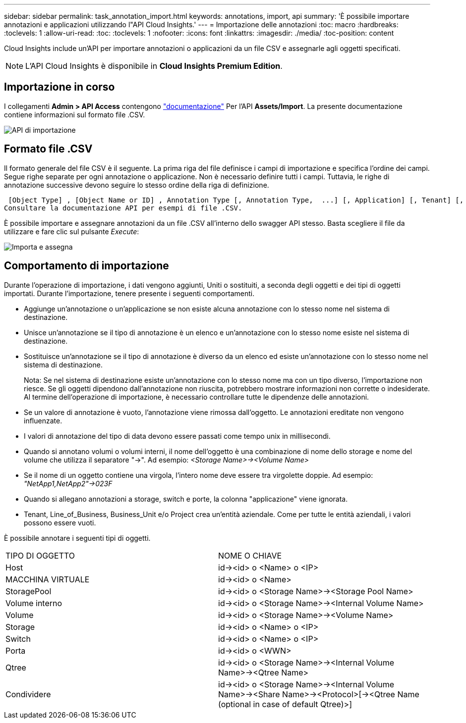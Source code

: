---
sidebar: sidebar 
permalink: task_annotation_import.html 
keywords: annotations, import, api 
summary: 'È possibile importare annotazioni e applicazioni utilizzando l"API Cloud Insights.' 
---
= Importazione delle annotazioni
:toc: macro
:hardbreaks:
:toclevels: 1
:allow-uri-read: 
:toc: 
:toclevels: 1
:nofooter: 
:icons: font
:linkattrs: 
:imagesdir: ./media/
:toc-position: content


[role="lead"]
Cloud Insights include un'API per importare annotazioni o applicazioni da un file CSV e assegnarle agli oggetti specificati.


NOTE: L'API Cloud Insights è disponibile in *Cloud Insights Premium Edition*.



== Importazione in corso

I collegamenti *Admin > API Access* contengono link:API_Overview.html["documentazione"] Per l'API *Assets/Import*. La presente documentazione contiene informazioni sul formato file .CSV.

image:api_assets_import.png["API di importazione"]



== Formato file .CSV

Il formato generale del file CSV è il seguente. La prima riga del file definisce i campi di importazione e specifica l'ordine dei campi. Segue righe separate per ogni annotazione o applicazione. Non è necessario definire tutti i campi. Tuttavia, le righe di annotazione successive devono seguire lo stesso ordine della riga di definizione.

 [Object Type] , [Object Name or ID] , Annotation Type [, Annotation Type,  ...] [, Application] [, Tenant] [, Line_Of_Business] [, Business_Unit] [, Project]
Consultare la documentazione API per esempi di file .CSV.

È possibile importare e assegnare annotazioni da un file .CSV all'interno dello swagger API stesso. Basta scegliere il file da utilizzare e fare clic sul pulsante _Execute_:

image:api_assets_import_assign.png["Importa e assegna"]



== Comportamento di importazione

Durante l'operazione di importazione, i dati vengono aggiunti, Uniti o sostituiti, a seconda degli oggetti e dei tipi di oggetti importati. Durante l'importazione, tenere presente i seguenti comportamenti.

* Aggiunge un'annotazione o un'applicazione se non esiste alcuna annotazione con lo stesso nome nel sistema di destinazione.
* Unisce un'annotazione se il tipo di annotazione è un elenco e un'annotazione con lo stesso nome esiste nel sistema di destinazione.
* Sostituisce un'annotazione se il tipo di annotazione è diverso da un elenco ed esiste un'annotazione con lo stesso nome nel sistema di destinazione.
+
Nota: Se nel sistema di destinazione esiste un'annotazione con lo stesso nome ma con un tipo diverso, l'importazione non riesce. Se gli oggetti dipendono dall'annotazione non riuscita, potrebbero mostrare informazioni non corrette o indesiderate. Al termine dell'operazione di importazione, è necessario controllare tutte le dipendenze delle annotazioni.

* Se un valore di annotazione è vuoto, l'annotazione viene rimossa dall'oggetto. Le annotazioni ereditate non vengono influenzate.
* I valori di annotazione del tipo di data devono essere passati come tempo unix in millisecondi.
* Quando si annotano volumi o volumi interni, il nome dell'oggetto è una combinazione di nome dello storage e nome del volume che utilizza il separatore "->". Ad esempio: _<Storage Name>-><Volume Name>_
* Se il nome di un oggetto contiene una virgola, l'intero nome deve essere tra virgolette doppie. Ad esempio: _"NetApp1,NetApp2"->023F_
* Quando si allegano annotazioni a storage, switch e porte, la colonna "applicazione" viene ignorata.
* Tenant, Line_of_Business, Business_Unit e/o Project crea un'entità aziendale. Come per tutte le entità aziendali, i valori possono essere vuoti.


È possibile annotare i seguenti tipi di oggetti.

|===


| TIPO DI OGGETTO | NOME O CHIAVE 


| Host | id-><id> o <Name> o <IP> 


| MACCHINA VIRTUALE | id-><id> o <Name> 


| StoragePool | id-><id> o <Storage Name>-><Storage Pool Name> 


| Volume interno | id-><id> o <Storage Name>-><Internal Volume Name> 


| Volume | id-><id> o <Storage Name>-><Volume Name> 


| Storage | id-><id> o <Name> o <IP> 


| Switch | id-><id> o <Name> o <IP> 


| Porta | id-><id> o <WWN> 


| Qtree | id-><id> o <Storage Name>-><Internal Volume Name>-><Qtree Name> 


| Condividere | id-><id> o <Storage Name>-><Internal Volume Name>-><Share Name>-><Protocol>[-><Qtree Name (optional in case of default Qtree)>] 
|===